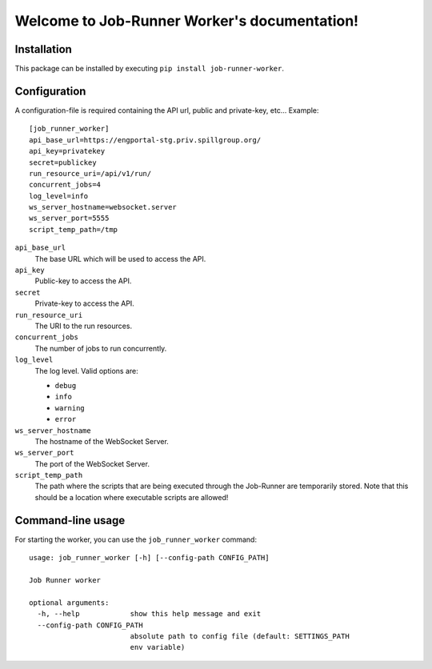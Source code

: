 Welcome to Job-Runner Worker's documentation!
=============================================

Installation
------------

This package can be installed by executing
``pip install job-runner-worker``.


Configuration
-------------

A configuration-file is required containing the API url, public and
private-key, etc... Example::

    [job_runner_worker]
    api_base_url=https://engportal-stg.priv.spillgroup.org/
    api_key=privatekey
    secret=publickey
    run_resource_uri=/api/v1/run/
    concurrent_jobs=4
    log_level=info
    ws_server_hostname=websocket.server
    ws_server_port=5555
    script_temp_path=/tmp


``api_base_url``
    The base URL which will be used to access the API.

``api_key``
    Public-key to access the API.

``secret``
    Private-key to access the API.

``run_resource_uri``
    The URI to the run resources.

``concurrent_jobs``
    The number of jobs to run concurrently.

``log_level``
    The log level. Valid options are:

    * ``debug``
    * ``info``
    * ``warning``
    * ``error``

``ws_server_hostname``
    The hostname of the WebSocket Server.

``ws_server_port``
    The port of the WebSocket Server.

``script_temp_path``
    The path where the scripts that are being executed through the Job-Runner
    are temporarily stored. Note that this should be a location where
    executable scripts are allowed!


Command-line usage
------------------

For starting the worker, you can use the ``job_runner_worker`` command::

    usage: job_runner_worker [-h] [--config-path CONFIG_PATH]

    Job Runner worker

    optional arguments:
      -h, --help            show this help message and exit
      --config-path CONFIG_PATH
                            absolute path to config file (default: SETTINGS_PATH
                            env variable)
